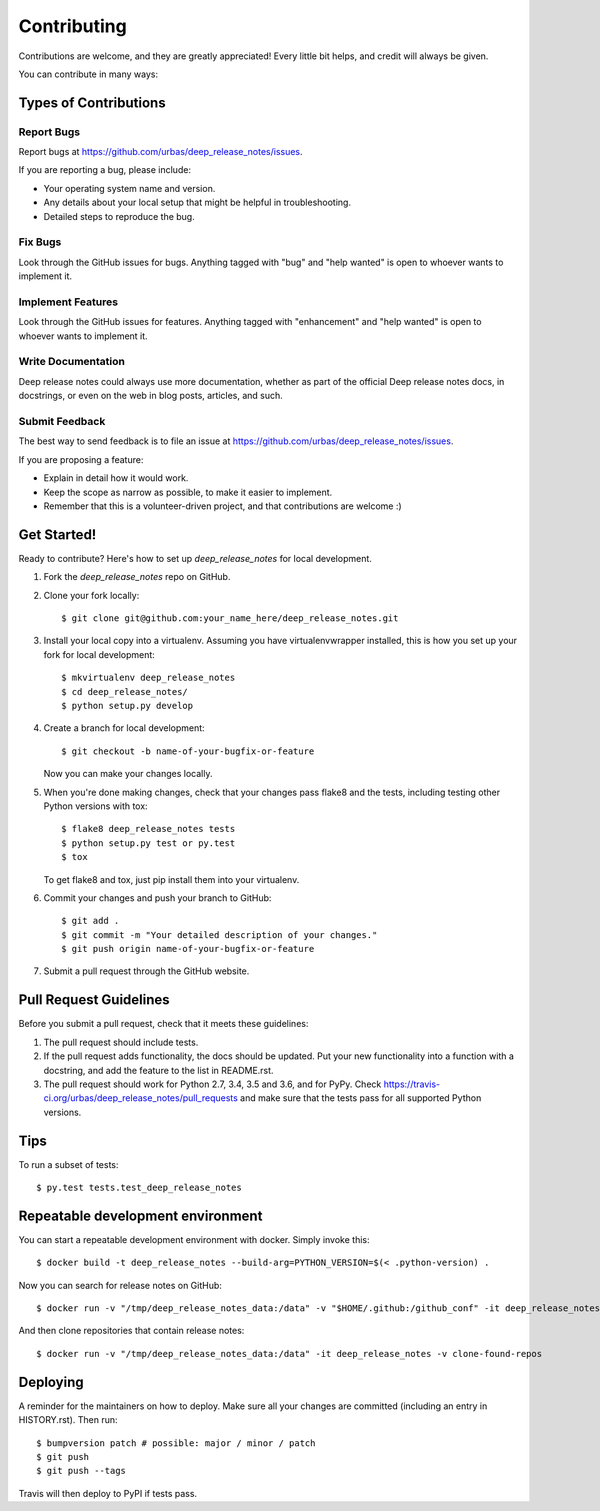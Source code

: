 .. highlight:: shell

============
Contributing
============

Contributions are welcome, and they are greatly appreciated! Every little bit
helps, and credit will always be given.

You can contribute in many ways:

Types of Contributions
----------------------

Report Bugs
~~~~~~~~~~~

Report bugs at https://github.com/urbas/deep_release_notes/issues.

If you are reporting a bug, please include:

* Your operating system name and version.
* Any details about your local setup that might be helpful in troubleshooting.
* Detailed steps to reproduce the bug.

Fix Bugs
~~~~~~~~

Look through the GitHub issues for bugs. Anything tagged with "bug" and "help
wanted" is open to whoever wants to implement it.

Implement Features
~~~~~~~~~~~~~~~~~~

Look through the GitHub issues for features. Anything tagged with "enhancement"
and "help wanted" is open to whoever wants to implement it.

Write Documentation
~~~~~~~~~~~~~~~~~~~

Deep release notes could always use more documentation, whether as part of the
official Deep release notes docs, in docstrings, or even on the web in blog posts,
articles, and such.

Submit Feedback
~~~~~~~~~~~~~~~

The best way to send feedback is to file an issue at https://github.com/urbas/deep_release_notes/issues.

If you are proposing a feature:

* Explain in detail how it would work.
* Keep the scope as narrow as possible, to make it easier to implement.
* Remember that this is a volunteer-driven project, and that contributions
  are welcome :)

Get Started!
------------

Ready to contribute? Here's how to set up `deep_release_notes` for local development.

1. Fork the `deep_release_notes` repo on GitHub.
2. Clone your fork locally::

    $ git clone git@github.com:your_name_here/deep_release_notes.git

3. Install your local copy into a virtualenv. Assuming you have virtualenvwrapper installed, this is how you set up your fork for local development::

    $ mkvirtualenv deep_release_notes
    $ cd deep_release_notes/
    $ python setup.py develop

4. Create a branch for local development::

    $ git checkout -b name-of-your-bugfix-or-feature

   Now you can make your changes locally.

5. When you're done making changes, check that your changes pass flake8 and the
   tests, including testing other Python versions with tox::

    $ flake8 deep_release_notes tests
    $ python setup.py test or py.test
    $ tox

   To get flake8 and tox, just pip install them into your virtualenv.

6. Commit your changes and push your branch to GitHub::

    $ git add .
    $ git commit -m "Your detailed description of your changes."
    $ git push origin name-of-your-bugfix-or-feature

7. Submit a pull request through the GitHub website.

Pull Request Guidelines
-----------------------

Before you submit a pull request, check that it meets these guidelines:

1. The pull request should include tests.
2. If the pull request adds functionality, the docs should be updated. Put
   your new functionality into a function with a docstring, and add the
   feature to the list in README.rst.
3. The pull request should work for Python 2.7, 3.4, 3.5 and 3.6, and for PyPy. Check
   https://travis-ci.org/urbas/deep_release_notes/pull_requests
   and make sure that the tests pass for all supported Python versions.

Tips
----

To run a subset of tests::

$ py.test tests.test_deep_release_notes


Repeatable development environment
----------------------------------

You can start a repeatable development environment with docker. Simply invoke this::

$ docker build -t deep_release_notes --build-arg=PYTHON_VERSION=$(< .python-version) .

Now you can search for release notes on GitHub::

$ docker run -v "/tmp/deep_release_notes_data:/data" -v "$HOME/.github:/github_conf" -it deep_release_notes -v find-all --size=10000

And then clone repositories that contain release notes::

$ docker run -v "/tmp/deep_release_notes_data:/data" -it deep_release_notes -v clone-found-repos


Deploying
---------

A reminder for the maintainers on how to deploy.
Make sure all your changes are committed (including an entry in HISTORY.rst).
Then run::

$ bumpversion patch # possible: major / minor / patch
$ git push
$ git push --tags

Travis will then deploy to PyPI if tests pass.
